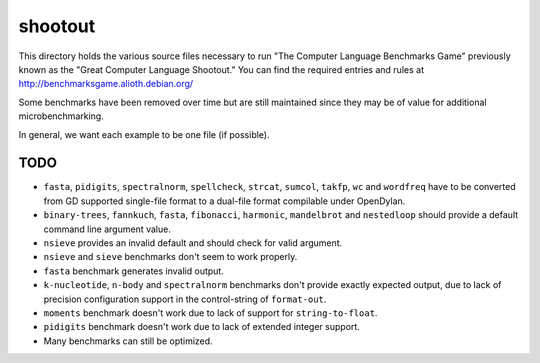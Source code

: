 shootout
========

This directory holds the various source files necessary to run "The Computer
Language Benchmarks Game" previously known as the "Great Computer Language
Shootout."  You can find the required entries and rules at
http://benchmarksgame.alioth.debian.org/

Some benchmarks have been removed over time but are still maintained since
they may be of value for additional microbenchmarking.

In general, we want each example to be one file (if possible).


TODO
----

* ``fasta``, ``pidigits``, ``spectralnorm``, ``spellcheck``, ``strcat``,
  ``sumcol``, ``takfp``, ``wc`` and ``wordfreq`` have to be converted from GD
  supported single-file format to a dual-file format compilable under
  OpenDylan.
* ``binary-trees``, ``fannkuch``, ``fasta``, ``fibonacci``, ``harmonic``,
  ``mandelbrot`` and ``nestedloop`` should provide a default command line
  argument value.
* ``nsieve`` provides an invalid default and should check for valid argument.
* ``nsieve`` and ``sieve`` benchmarks don't seem to work properly.
* ``fasta`` benchmark generates invalid output.
* ``k-nucleotide``, ``n-body`` and ``spectralnorm`` benchmarks don't provide exactly
  expected output, due to lack of precision configuration support in the
  control-string of ``format-out``.
* ``moments`` benchmark doesn't work due to lack of support for ``string-to-float``.
* ``pidigits`` benchmark doesn't work due to lack of extended integer support.
* Many benchmarks can still be optimized.
